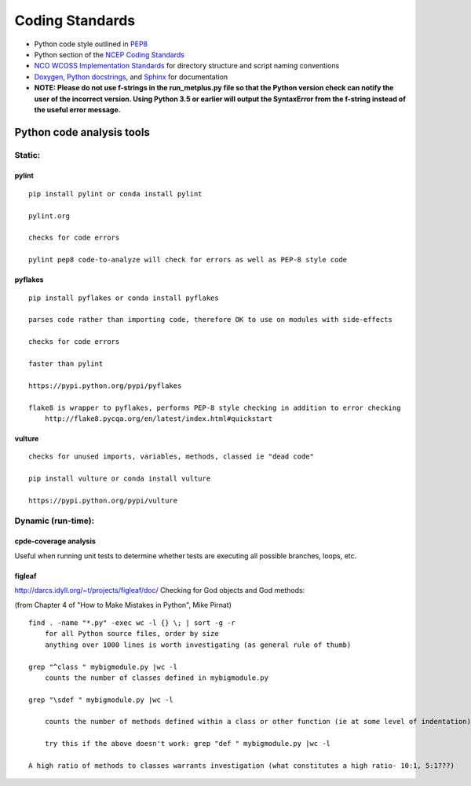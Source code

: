 .. _codingstandards:

****************
Coding Standards
****************



* Python code style outlined in `PEP8 <https://pep8.org>`_
* Python section of the `NCEP Coding Standards <ftp://ftp.library.noaa.gov/noaa_documents.lib/NWS/NCEP/NCEP_office_notes/NCEP_office_note_492.pdf>`_
* `NCO WCOSS Implementation Standards <https://www.nco.ncep.noaa.gov/idsb/implementation_standards/>`_ for
  directory structure and script naming conventions
* `Doxygen <http://www.doxygen.nl/>`_, `Python
  docstrings <https://www.python.org/dev/peps/pep-0257/>`_, and
  `Sphinx <http://www.sphinx-doc.org/en/master/>`_ for documentation
* **NOTE: Please do not use f-strings in the run_metplus.py file so that the Python version check can notify the user of the incorrect version. Using Python 3.5 or earlier will output the SyntaxError from the f-string instead of the useful error message.**

Python code analysis tools
==========================

Static:
-------

pylint
^^^^^^

::
   
    pip install pylint or conda install pylint

    pylint.org

    checks for code errors

    pylint pep8 code-to-analyze will check for errors as well as PEP-8 style code

pyflakes
^^^^^^^^

::

    pip install pyflakes or conda install pyflakes

    parses code rather than importing code, therefore OK to use on modules with side-effects

    checks for code errors

    faster than pylint

    https://pypi.python.org/pypi/pyflakes

    flake8 is wrapper to pyflakes, performs PEP-8 style checking in addition to error checking
        http://flake8.pycqa.org/en/latest/index.html#quickstart

vulture
^^^^^^^

::

    checks for unused imports, variables, methods, classed ie "dead code"

    pip install vulture or conda install vulture

    https://pypi.python.org/pypi/vulture

Dynamic (run-time):
-------------------

cpde-coverage analysis
^^^^^^^^^^^^^^^^^^^^^^

Useful when running unit tests to determine whether tests are executing all possible branches, loops, etc.

figleaf
^^^^^^^

http://darcs.idyll.org/~t/projects/figleaf/doc/
Checking for God objects and God methods:

(from Chapter 4 of "How to Make Mistakes in Python", Mike Pirnat)

::

    find . -name "*.py" -exec wc -l {} \; | sort -g -r
        for all Python source files, order by size
        anything over 1000 lines is worth investigating (as general rule of thumb)

    grep "^class " mybigmodule.py |wc -l
        counts the number of classes defined in mybigmodule.py

    grep "\sdef " mybigmodule.py |wc -l

        counts the number of methods defined within a class or other function (ie at some level of indentation) in mybigmodule.py

        try this if the above doesn't work: grep "def " mybigmodule.py |wc -l

    A high ratio of methods to classes warrants investigation (what constitutes a high ratio- 10:1, 5:1???)
